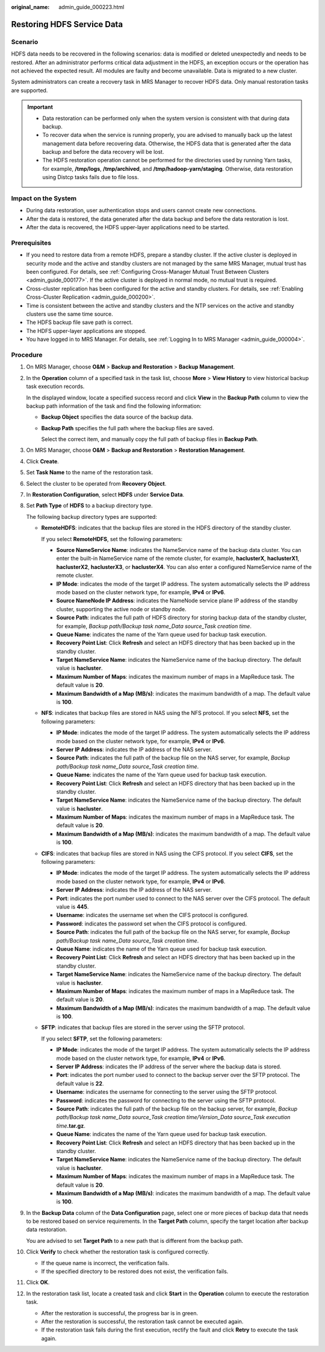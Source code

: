 :original_name: admin_guide_000223.html

.. _admin_guide_000223:

Restoring HDFS Service Data
===========================

Scenario
--------

HDFS data needs to be recovered in the following scenarios: data is modified or deleted unexpectedly and needs to be restored. After an administrator performs critical data adjustment in the HDFS, an exception occurs or the operation has not achieved the expected result. All modules are faulty and become unavailable. Data is migrated to a new cluster.

System administrators can create a recovery task in MRS Manager to recover HDFS data. Only manual restoration tasks are supported.

.. important::

   -  Data restoration can be performed only when the system version is consistent with that during data backup.
   -  To recover data when the service is running properly, you are advised to manually back up the latest management data before recovering data. Otherwise, the HDFS data that is generated after the data backup and before the data recovery will be lost.
   -  The HDFS restoration operation cannot be performed for the directories used by running Yarn tasks, for example, **/tmp/logs**, **/tmp/archived**, and **/tmp/hadoop-yarn/staging**. Otherwise, data restoration using Distcp tasks fails due to file loss.

Impact on the System
--------------------

-  During data restoration, user authentication stops and users cannot create new connections.
-  After the data is restored, the data generated after the data backup and before the data restoration is lost.
-  After the data is recovered, the HDFS upper-layer applications need to be started.

Prerequisites
-------------

-  If you need to restore data from a remote HDFS, prepare a standby cluster. If the active cluster is deployed in security mode and the active and standby clusters are not managed by the same MRS Manager, mutual trust has been configured. For details, see :ref:`Configuring Cross-Manager Mutual Trust Between Clusters <admin_guide_000177>`. If the active cluster is deployed in normal mode, no mutual trust is required.

-  Cross-cluster replication has been configured for the active and standby clusters. For details, see :ref:`Enabling Cross-Cluster Replication <admin_guide_000200>`.
-  Time is consistent between the active and standby clusters and the NTP services on the active and standby clusters use the same time source.
-  The HDFS backup file save path is correct.
-  The HDFS upper-layer applications are stopped.
-  You have logged in to MRS Manager. For details, see :ref:`Logging In to MRS Manager <admin_guide_000004>`.

Procedure
---------

#. On MRS Manager, choose **O&M** > **Backup and Restoration** > **Backup Management**.

#. In the **Operation** column of a specified task in the task list, choose **More** > **View History** to view historical backup task execution records.

   In the displayed window, locate a specified success record and click **View** in the **Backup Path** column to view the backup path information of the task and find the following information:

   -  **Backup Object** specifies the data source of the backup data.

   -  **Backup Path** specifies the full path where the backup files are saved.

      Select the correct item, and manually copy the full path of backup files in **Backup Path**.

#. On MRS Manager, choose **O&M** > **Backup and Restoration** > **Restoration Management**.

#. Click **Create**.

#. Set **Task Name** to the name of the restoration task.

#. Select the cluster to be operated from **Recovery Object**.

#. In **Restoration Configuration**, select **HDFS** under **Service Data**.

#. Set **Path Type** of **HDFS** to a backup directory type.

   The following backup directory types are supported:

   -  **RemoteHDFS**: indicates that the backup files are stored in the HDFS directory of the standby cluster.

      If you select **RemoteHDFS**, set the following parameters:

      -  **Source NameService Name**: indicates the NameService name of the backup data cluster. You can enter the built-in NameService name of the remote cluster, for example, **haclusterX**, **haclusterX1**, **haclusterX2**, **haclusterX3**, or **haclusterX4**. You can also enter a configured NameService name of the remote cluster.
      -  **IP Mode**: indicates the mode of the target IP address. The system automatically selects the IP address mode based on the cluster network type, for example, **IPv4** or **IPv6**.
      -  **Source NameNode IP Address**: indicates the NameNode service plane IP address of the standby cluster, supporting the active node or standby node.
      -  **Source Path**: indicates the full path of HDFS directory for storing backup data of the standby cluster, for example, *Backup path/Backup task name_Data source_Task creation time*.
      -  **Queue Name**: indicates the name of the Yarn queue used for backup task execution.
      -  **Recovery Point List**: Click **Refresh** and select an HDFS directory that has been backed up in the standby cluster.
      -  **Target NameService Name**: indicates the NameService name of the backup directory. The default value is **hacluster**.
      -  **Maximum Number of Maps**: indicates the maximum number of maps in a MapReduce task. The default value is **20**.
      -  **Maximum Bandwidth of a Map (MB/s)**: indicates the maximum bandwidth of a map. The default value is **100**.

   -  **NFS**: indicates that backup files are stored in NAS using the NFS protocol. If you select **NFS**, set the following parameters:

      -  **IP Mode**: indicates the mode of the target IP address. The system automatically selects the IP address mode based on the cluster network type, for example, **IPv4** or **IPv6**.
      -  **Server IP Address**: indicates the IP address of the NAS server.
      -  **Source Path**: indicates the full path of the backup file on the NAS server, for example, *Backup path/Backup task name_Data source_Task creation time*.
      -  **Queue Name**: indicates the name of the Yarn queue used for backup task execution.
      -  **Recovery Point List**: Click **Refresh** and select an HDFS directory that has been backed up in the standby cluster.
      -  **Target NameService Name**: indicates the NameService name of the backup directory. The default value is **hacluster**.
      -  **Maximum Number of Maps**: indicates the maximum number of maps in a MapReduce task. The default value is **20**.
      -  **Maximum Bandwidth of a Map (MB/s)**: indicates the maximum bandwidth of a map. The default value is **100**.

   -  **CIFS**: indicates that backup files are stored in NAS using the CIFS protocol. If you select **CIFS**, set the following parameters:

      -  **IP Mode**: indicates the mode of the target IP address. The system automatically selects the IP address mode based on the cluster network type, for example, **IPv4** or **IPv6**.
      -  **Server IP Address**: indicates the IP address of the NAS server.
      -  **Port**: indicates the port number used to connect to the NAS server over the CIFS protocol. The default value is **445**.
      -  **Username**: indicates the username set when the CIFS protocol is configured.
      -  **Password**: indicates the password set when the CIFS protocol is configured.
      -  **Source Path**: indicates the full path of the backup file on the NAS server, for example, *Backup path/Backup task name_Data source_Task creation time*.
      -  **Queue Name**: indicates the name of the Yarn queue used for backup task execution.
      -  **Recovery Point List**: Click **Refresh** and select an HDFS directory that has been backed up in the standby cluster.
      -  **Target NameService Name**: indicates the NameService name of the backup directory. The default value is **hacluster**.
      -  **Maximum Number of Maps**: indicates the maximum number of maps in a MapReduce task. The default value is **20**.
      -  **Maximum Bandwidth of a Map (MB/s)**: indicates the maximum bandwidth of a map. The default value is **100**.

   -  **SFTP**: indicates that backup files are stored in the server using the SFTP protocol.

      If you select **SFTP**, set the following parameters:

      -  **IP Mode**: indicates the mode of the target IP address. The system automatically selects the IP address mode based on the cluster network type, for example, **IPv4** or **IPv6**.

      -  **Server IP Address**: indicates the IP address of the server where the backup data is stored.
      -  **Port**: indicates the port number used to connect to the backup server over the SFTP protocol. The default value is **22**.
      -  **Username**: indicates the username for connecting to the server using the SFTP protocol.
      -  **Password**: indicates the password for connecting to the server using the SFTP protocol.
      -  **Source Path**: indicates the full path of the backup file on the backup server, for example, *Backup path/Backup task name_Data source_Task creation time/Version_Data source_Task execution time*\ **.tar.gz**.
      -  **Queue Name**: indicates the name of the Yarn queue used for backup task execution.
      -  **Recovery Point List**: Click **Refresh** and select an HDFS directory that has been backed up in the standby cluster.
      -  **Target NameService Name**: indicates the NameService name of the backup directory. The default value is **hacluster**.
      -  **Maximum Number of Maps**: indicates the maximum number of maps in a MapReduce task. The default value is **20**.
      -  **Maximum Bandwidth of a Map (MB/s)**: indicates the maximum bandwidth of a map. The default value is **100**.

#. In the **Backup Data** column of the **Data Configuration** page, select one or more pieces of backup data that needs to be restored based on service requirements. In the **Target Path** column, specify the target location after backup data restoration.

   You are advised to set **Target Path** to a new path that is different from the backup path.

#. Click **Verify** to check whether the restoration task is configured correctly.

   -  If the queue name is incorrect, the verification fails.
   -  If the specified directory to be restored does not exist, the verification fails.

#. Click **OK**.

#. In the restoration task list, locate a created task and click **Start** in the **Operation** column to execute the restoration task.

   -  After the restoration is successful, the progress bar is in green.
   -  After the restoration is successful, the restoration task cannot be executed again.
   -  If the restoration task fails during the first execution, rectify the fault and click **Retry** to execute the task again.
